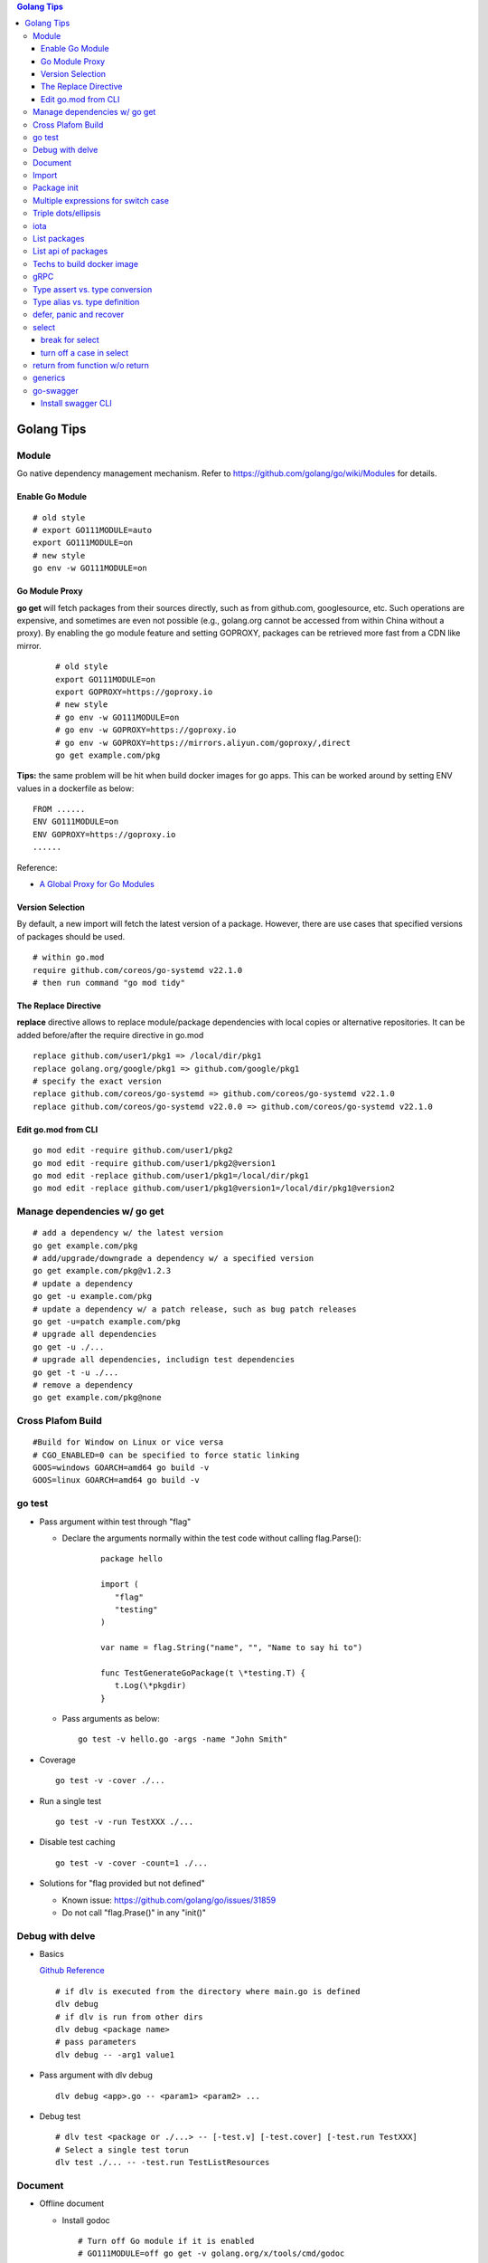 .. contents:: Golang Tips

Golang Tips
=============

Module
-------

Go native dependency management mechanism. Refer to https://github.com/golang/go/wiki/Modules for details.

Enable Go Module
~~~~~~~~~~~~~~~~~

::

  # old style
  # export GO111MODULE=auto
  export GO111MODULE=on
  # new style
  go env -w GO111MODULE=on

Go Module Proxy
~~~~~~~~~~~~~~~~

**go get** will fetch packages from their sources directly, such as from github.com, googlesource, etc. Such operations are expensive, and sometimes are even not possible (e.g., golang.org cannot be accessed from within China without a proxy). By enabling the go module feature and setting GOPROXY, packages can be retrieved more fast from a CDN like mirror.

  ::

    # old style
    export GO111MODULE=on
    export GOPROXY=https://goproxy.io
    # new style
    # go env -w GO111MODULE=on
    # go env -w GOPROXY=https://goproxy.io
    # go env -w GOPROXY=https://mirrors.aliyun.com/goproxy/,direct
    go get example.com/pkg

**Tips:** the same problem will be hit when build docker images for go apps. This can be worked around by setting ENV values in a dockerfile as below:

::

  FROM ......
  ENV GO111MODULE=on
  ENV GOPROXY=https://goproxy.io
  ......

Reference:

- `A Global Proxy for Go Modules <https://goproxy.io/>`_

Version Selection
~~~~~~~~~~~~~~~~~~

By default, a new import will fetch the latest version of a package. However, there are use cases that specified versions of packages should be used.

::

  # within go.mod
  require github.com/coreos/go-systemd v22.1.0
  # then run command "go mod tidy"

The Replace Directive
~~~~~~~~~~~~~~~~~~~~~~

**replace** directive allows to replace module/package dependencies with local copies or alternative repositories. It can be added before/after the require directive in go.mod

::

  replace github.com/user1/pkg1 => /local/dir/pkg1
  replace golang.org/google/pkg1 => github.com/google/pkg1
  # specify the exact version
  replace github.com/coreos/go-systemd => github.com/coreos/go-systemd v22.1.0
  replace github.com/coreos/go-systemd v22.0.0 => github.com/coreos/go-systemd v22.1.0

Edit go.mod from CLI
~~~~~~~~~~~~~~~~~~~~~

::

  go mod edit -require github.com/user1/pkg2
  go mod edit -require github.com/user1/pkg2@version1
  go mod edit -replace github.com/user1/pkg1=/local/dir/pkg1
  go mod edit -replace github.com/user1/pkg1@version1=/local/dir/pkg1@version2

Manage dependencies w/ go get
-------------------------------

::

  # add a dependency w/ the latest version
  go get example.com/pkg
  # add/upgrade/downgrade a dependency w/ a specified version
  go get example.com/pkg@v1.2.3
  # update a dependency
  go get -u example.com/pkg
  # update a dependency w/ a patch release, such as bug patch releases
  go get -u=patch example.com/pkg
  # upgrade all dependencies
  go get -u ./...
  # upgrade all dependencies, includign test dependencies
  go get -t -u ./...
  # remove a dependency
  go get example.com/pkg@none

Cross Plafom Build
-------------------

::

  #Build for Window on Linux or vice versa
  # CGO_ENABLED=0 can be specified to force static linking
  GOOS=windows GOARCH=amd64 go build -v
  GOOS=linux GOARCH=amd64 go build -v

go test
--------

- Pass argument within test through "flag"

  * Declare the arguments normally within the test code without calling flag.Parse():

     ::

        package hello

        import (
           "flag"
           "testing"
        )

        var name = flag.String("name", "", "Name to say hi to")

        func TestGenerateGoPackage(t \*testing.T) {
           t.Log(\*pkgdir)
        }

  *  Pass arguments as below:

     ::

        go test -v hello.go -args -name "John Smith"

- Coverage

  ::

    go test -v -cover ./...

- Run a single test

  ::

    go test -v -run TestXXX ./...

- Disable test caching

  ::

    go test -v -cover -count=1 ./...

- Solutions for "flag provided but not defined"

  * Known issue: https://github.com/golang/go/issues/31859
  * Do not call "flag.Prase()" in any "init()"

Debug with delve
-----------------

- Basics

  `Github Reference <https://github.com/go-delve/delve>`_


  ::

    # if dlv is executed from the directory where main.go is defined
    dlv debug
    # if dlv is run from other dirs
    dlv debug <package name>
    # pass parameters
    dlv debug -- -arg1 value1

- Pass argument with dlv debug

  ::

    dlv debug <app>.go -- <param1> <param2> ...

- Debug test

  ::

    # dlv test <package or ./...> -- [-test.v] [-test.cover] [-test.run TestXXX]
    # Select a single test torun
    dlv test ./... -- -test.run TestListResources

Document
---------

- Offline document

  * Install godoc

    ::

      # Turn off Go module if it is enabled
      # GO111MODULE=off go get -v golang.org/x/tools/cmd/godoc
      go get -v golang.org/x/tools/cmd/godoc

  * Usage

    ::

      godoc -http=0.0.0.0:8080

- Docs for builtin types and functions

  ::

    go doc builtin
    go doc builtin.<symbol>

Import
-------

- Alias

  ::

    import <alias name> <package>

- Dot import: imports the package into the same namespace as the current package

  ::

    import . "math"
    fmt.Println(Pi)

- Blank import: init the package and stop compiling error

  ::

    import _ <package name>

- Silence complaints about the unused imports

  * Blank import: this is used mainly for package initialization, the init method will be executed

    ::

      import _ <package name>

  * Refer to some symbols with blank identifier: mainly used during debug

    ::

      import <pacakge name>
      var _ = <pacakge name>.<any symbol>

Package init
-------------

- init function

  Each source file can define an **init** function to set up corresponding requirements, and multiple init functions can exist within the same package. While such a package is imported, all init functions will be executed based on source file names.


  **init function signature**

  ::

    func init() {
      <code>
    }

- package initialization order

  - const will be initialized at first
  - var will be initialized then
  - all init functions will be called

Multiple expressions for switch case
--------------------------------------

::

  switch letter {
  case "a", "b", "c":
    fmt.Println("case 1")
  default:
    fmt.Println("case 2")
  }

Triple dots/ellipsis
----------------------

- Variadic function

  ::

    func Sum(nums ...int) int {
      res := 0
      for _, n := range nums {
          res += n
      }
      return res
    }

- Arguments to variadic functions

  ::

    primes := []int{2, 3, 5, 7}
    Sum(primes...)

- Array literals

  ::

    names := [...]string{"a", "b", "c"}

- Special go commands

  ::

    # tests all packages in the current directory and its subdirectories
    go test ./...
    # download all dependent packages of a go module
    go get ./...

iota
------

- The iota keyword represents successive integer constants 0, 1, 2, ...
- It resets to 0 whenever the word const appears in the source code
- It increments after each const specification
- Each source code file reset the value from beginning

**Examples:**

- Basic usage: the below 2 x forms are identical

  ::

    //C0, C1, C2 will be 0, 1, 2
    const (
      C0 = iota
      C1 = iota
      C2 = iota
    )

    const (
      C0 = iota
      C1
      C2
    )

- Start from non-zero

  ::

    //C0, C1, C2 will be 1, 2, 3
    const (
      C0 = iota + 1
      C1
      C2
    )

- Skip values

  ::

    //C0, C1, C2 will be 0, 2, 4
    const (
      C0 = iota
      -
      C1
      -
      C2
    )

List packages
----------------

- List packages under the workspace

  ::

    cd <workspace dir>
    go list ./...

- List all packages including packages from the std library and external libraries from the workspace

  ::

    go list ...

- List standard packages

  ::

    go list std

List api of packages
----------------------

List the full API of a package:

::

  # Locate the package/module name
  go list ...
  # Show the document for an object of the package/module
  go doc [-short|-all] [-src] <package>[.<object>]

Techs to build docker image
-----------------------------

The sample main.go as below is used for the show:

::

  package main

  import (
          "fmt"
          "time"
  )

  func main() {
          i := 0
          for {
                  i++
                  fmt.Printf("Hello World: %d\n", i)
                  time.Sleep(3 * time.Second)
          }
  }

- The straightforward build: the result docker image is over 350MB

  ::

    FROM golang:alpine
    RUN mkdir /app
    ADD . /app/
    WORKDIR /app
    RUN go build -o main .
    CMD ["./main"]

- Multistage build: the result docker image is about 8MB

  ::

    FROM golang:alpine as builder
    RUN mkdir /build
    ADD . /build/
    WORKDIR /build
    RUN go build -o main .

    FROM alpine
    COPY --from=builder /build/main /app/
    WORKDIR /app
    CMD ["./main"]

- Build from scratch: the result docker image is just about **2MB**

  ::

    FROM golang:alpine as builder
    RUN mkdir /build
    ADD . /build/
    WORKDIR /build
    RUN CGO_ENABLED=0 GOOS=linux go build -a -installsuffix cgo -ldflags '-extldflags "-static"' -o main .
    FROM scratch
    COPY --from=builder /build/main /app/
    WORKDIR /app
    CMD ["./main"]

gRPC
-----

- Generate codes under the same directory as the proto file

  ::

    protoc -I <import_path1 import_path2 ...> <path to proto file>/<xxx>.proto --go_opt=paths=source_relative --go_out=plugins=grpc:<path to proto file>

Type assert vs. type conversion
--------------------------------

- Type assert only works for interface

  ::

    // i implements an interface
    t := i.(T)
    t, ok := i.(T)

- Type conversion is used to convert between variable types

  ::

    a, b := 3, 10
    c := float32(a) / flat32(b)

- Type casting exists in go, but is rarely used - ignore this
- Type switch is only a special switch statement

  ::

    // "type" is literal, no other word can be used;
    // i.(type) will trigger errors if it is not used with the switch statement;
    switch v := i.(type) {
    case T:
      // some ops
    case S:
      // some ops
    default:
      // some ops
    }

Type alias vs. type definition
--------------------------------

- Type alias

  ::

    type T1 = T2

- Type definition

  ::

    type T1 T2

defer, panic and recover
--------------------------

- Order: refer to "go doc builtin.panic";
- Variables referred by deferred functions are determined at **compile time**:

  ::

    /*
      The output will be:
      Initial 10
      Change 20
      Defer 10 - 10 is determined at the compile time
    */
    func main() {
            a := 10
            fmt.Println("Initial", a)
            defer fmt.Println("Defer", a)
            a = 20
            fmt.Println("Change", 20)
    }

- Recover works only when it is called from **the same goroutine** which is panicking;
- Re-panic can be used to indicate the captured panic cannot be handled by the recover logics;
- Named return (naked return) must be used to return values from a panic:

  ::

    /*
        The output will be:
        foo: panic
        main received value: 0
        main received error: Assign value during recover

    */
    func main() {
            n, err := foo()
            fmt.Println("main received value:", n)
            fmt.Println("main received error:", err)
    }

    func foo() (retv int, rete error) {
            defer func() {
                    if err := recover(); err != nil {
                            fmt.Println(err)
                            // retv, rete will be return values once panic is captured
                            retv = 0
                            rete = errors.New("Assign value during recover")
                    }
            }()
            retv = 1
            panic("foo: panic")
            retv = 3
            rete = nil
            // return retv, rete
            return
    }

- Recover sample:

  ::

    /*
      The main function reach the last line "In main: end" since the panic has been recovered
    */
    func panicOut() {
            defer func() {
                    fmt.Println("In panicOut: defer")
                    if err := recover(); err != nil {
                            fmt.Println("In panicOut recover")
                            fmt.Println("In panicOut recover:", err)
                            // Re-panic if needed
                            // panic("Cannot handle the error")
                    }
            }()
            fmt.Println("In panicOut: start")
            panic("panic")
            fmt.Println("In panicOut: end")
    }

    func main() {
            fmt.Println("In main: start")
            panicOut()
            fmt.Println("In main: end")
    }

select
--------

break for select
~~~~~~~~~~~~~~~~~~

::

  // for loop won't be stopped if break w/o using a lable
  t := time.NewTicker(3 * time.Second)
  loop:
  for {
    select {
      case <-a:
      // action 1
      case <-b:
      // action 2
      case <-t.C:
      break loop
    }
  }

turn off a case in select
~~~~~~~~~~~~~~~~~~~~~~~~~~~~

::

  for {
    select {
    case v, ok := <-in1:
      if !ok {
        in1 = nil // if in1 is closed, turn it off by assinging nil,
                  // otherwise, it will always be successful
      }
    case v, ok := <-in2:
      ...
    }
  }

return from function w/o return
--------------------------------

::

  // if a function is defined w/o any return,
  // return is valid and will just return from the function execution
  func t1() {
    // some actions
    return
  }
  func main() {
    t1()
  }

generics
-----------

::

  # for type paramters/constrains examples:
  # go doc -all -src slices
  # go doc -all -src maps

  # type parameters:
  # [T comparable]: T is a comparable
  # [T int64 | float64]: T is either int64 or float64
  # [T ~int64 | ~float64]: T is int64 or float64, or any type(interface) whose concrete type is int64 or float64

  # type constraint:
  # type Number interface { int64 }: Number is int64
  # type Number interface { int64 | float64 }: Number is int64 or float64
  # type Number interface { ~int64 | ~float64 }: Number is int64 or float64, or any type(interface) whose concrete type is int64 or float64

  package main

  import "fmt"

  type Number interface {
      int64 | float64
  }

  func main() {
      ints := map[string]int64{
          "first": 34,
          "second": 12,
      }

      floats := map[string]float64{
          "first": 35.98,
          "second": 26.99,
      }

      fmt.Printf("Generic Sums: %v and %v\n",
          SumIntsOrFloats[string, int64](ints),
          SumIntsOrFloats[string, float64](floats))

      fmt.Printf("Generic Sums, type parameters inferred: %v and %v\n",
          SumIntsOrFloats(ints),
          SumIntsOrFloats(floats))

      fmt.Printf("Generic Sums with Constraint: %v and %v\n",
          SumNumbers(ints),
          SumNumbers(floats))
  }

  func SumIntsOrFloats[K comparable, V int64 | float64](m map[K]V) V {
      var s V
      for _, v := range m {
          s += v
      }
      return s
  }

  func SumNumbers[K comparable, V Number](m map[K]V) V {
      var s V
      for _, v := range m {
          s += v
      }
      return s
  }

go-swagger
------------

Install swagger CLI
~~~~~~~~~~~~~~~~~~~~

::

  go get -u -v github.com/go-swagger/go-swagger/cmd/swagger
  swagger --help
